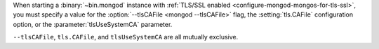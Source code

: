 When starting a :binary:`~bin.mongod` instance with 
:ref:`TLS/SSL enabled <configure-mongod-mongos-for-tls-ssl>`, you must 
specify a value for the :option:`--tlsCAFile <mongod --tlsCAFile>` flag, the 
:setting:`tls.CAFile` configuration option, or the :parameter:`tlsUseSystemCA` 
parameter. 

``--tlsCAFile``, ``tls.CAFile``, and ``tlsUseSystemCA`` are all mutually 
exclusive.
